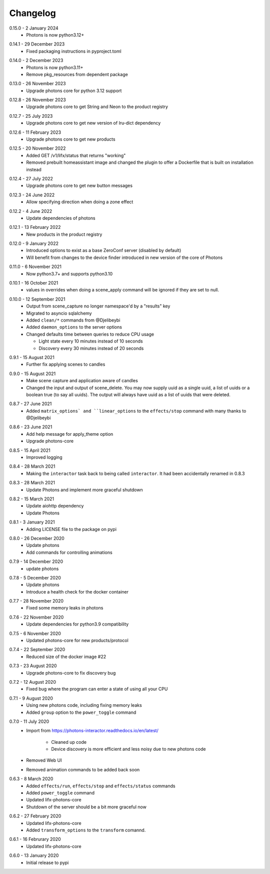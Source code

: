 .. _interactor_changelog:

Changelog
=========

.. _release-interactor-0-15-0:

0.15.0 - 2 January 2024
    * Photons is now python3.12+

.. _release-interactor-0-14-1:

0.14.1 - 29 December 2023
    * Fixed packaging instructions in pyproject.toml

.. _release-interactor-0-14-0:

0.14.0 - 2 December 2023
    * Photons is now python3.11+
    * Remove pkg_resources from dependent package

.. _release-interactor-0-13-0:

0.13.0 - 26 November 2023
    * Upgrade photons core for python 3.12 support

.. _release-interactor-0-12-8:

0.12.8 - 26 November 2023
    * Upgrade photons core to get String and Neon to the product registry

.. _release-interactor-0-12-7:

0.12.7 - 25 July 2023
    * Upgrade photons core to get new version of lru-dict dependency

.. _release-interactor-0-12-6:

0.12.6 - 11 February 2023
    * Upgrade photons core to get new products

.. _release-interactor-0-12-5:

0.12.5 - 20 November 2022
    * Added GET /v1/lifx/status that returns "working"
    * Removed prebuilt homeassistant image and changed the plugin to offer
      a Dockerfile that is built on installation instead

.. _release-interactor-0-12-4:

0.12.4 - 27 July 2022
    * Upgrade photons core to get new button messages

.. _release-interactor-0-12-3:

0.12.3 - 24 June 2022
    * Allow specifying direction when doing a zone effect

.. _release-interactor-0-12-2:

0.12.2 - 4 June 2022
    * Update dependencies of photons

.. _release-interactor-0-12-1:

0.12.1 - 13 February 2022
    * New products in the product registry

.. _release-interactor-0-12-0:

0.12.0 - 9 January 2022
    * Introduced options to exist as a base ZeroConf server (disabled by default)
    * Will benefit from changes to the device finder introduced in new version
      of the core of Photons

.. _release-interactor-0-11-0:

0.11.0 - 6 November 2021
    * Now python3.7+ and supports python3.10

.. _release-interactor-0-10-1:

0.10.1 - 16 October 2021
    * values in overrides when doing a scene_apply command will be ignored if
      they are set to null.

.. _release-interactor-0-10-0:

0.10.0 - 12 September 2021
    * Output from scene_capture no longer namespace'd by a "results" key
    * Migrated to asyncio sqlalchemy
    * Added ``clean/*`` commands from @Djelibeybi
    * Added ``daemon_options`` to the server options
    * Changed defaults time between queries to reduce CPU usage

      * Light state every 10 minutes instead of 10 seconds
      * Discovery every 30 minutes instead of 20 seconds

.. _release-interactor-0-9-1:

0.9.1 - 15 August 2021
    * Further fix applying scenes to candles

.. _release-interactor-0-9-0:

0.9.0 - 15 August 2021
    * Make scene capture and application aware of candles
    * Changed the input and output of scene_delete. You may now supply uuid as a
      single uuid, a list of uuids or a boolean true (to say all uuids).
      The output will always have uuid as a list of uuids that were deleted.

.. _release-interactor-0-8-7:

0.8.7 - 27 June 2021
    * Added ``matrix_options` and ``linear_options`` to the ``effects/stop``
      command with many thanks to @Djelibeybi

.. _release-interactor-0-8-6:

0.8.6 - 23 June 2021
    * Add help message for apply_theme option
    * Upgrade photons-core

.. _release-interactor-0-8-5:

0.8.5 - 15 April 2021
    * Improved logging

.. _release-interactor-0-8-4:

0.8.4 - 28 March 2021
    * Making the ``interactor`` task back to being called ``interactor``. It
      had been accidentally renamed in 0.8.3

.. _release-interactor-0-8-3:

0.8.3 - 28 March 2021
    * Update Photons and implement more graceful shutdown

.. _release-interactor-0-8-2:

0.8.2 - 15 March 2021
    * Update aiohttp dependency
    * Update Photons

.. _release-interactor-0-8-1:

0.8.1 - 3 January 2021
    * Adding LICENSE file to the package on pypi

.. _release-interactor-0-8-0:

0.8.0 - 26 December 2020
    * Update photons
    * Add commands for controlling animations

.. _release-interactor-0-7-9:

0.7.9 - 14 December 2020
    * update photons

.. _release-interactor-0-7-8:

0.7.8 - 5 December 2020
    * Update photons
    * Introduce a health check for the docker container

.. _release-interactor-0-7-7:

0.7.7 - 28 November 2020
    * Fixed some memory leaks in photons

.. _release-interactor-0-7-6:

0.7.6 - 22 November 2020
    * Update dependencies for python3.9 compatibility

.. _release-interactor-0-7-5:

0.7.5 - 6 November 2020
    * Updated photons-core for new products/protocol

.. _release-interactor-0-7-4:

0.7.4 - 22 September 2020
    * Reduced size of the docker image #22

.. _release-interactor-0-7-3:

0.7.3 - 23 August 2020
    * Upgrade photons-core to fix discovery bug

.. _release-interactor-0-7-2:

0.7.2 - 12 August 2020
    * Fixed bug where the program can enter a state of using all your CPU

.. _release-interactor-0-7-1:

0.7.1 - 9 August 2020
    * Using new photons code, including fixing memory leaks
    * Added ``group`` option to the ``power_toggle`` command

.. _release-interactor-0-7-0:

0.7.0 - 11 July 2020
    * Import from https://photons-interactor.readthedocs.io/en/latest/

        * Cleaned up code
        * Device discovery is more efficient and less noisy due to new photons
          code

    * Removed Web UI
    * Removed animation commands to be added back soon

.. _release-interactor-0-6-3:

0.6.3 - 8 March 2020
    * Added ``effects/run``, ``effects/stop`` and ``effects/status`` commands
    * Added ``power_toggle`` command
    * Updated lifx-photons-core
    * Shutdown of the server should be a bit more graceful now

.. _release-interactor-0-6-2:

0.6.2 - 27 February 2020
    * Updated lifx-photons-core
    * Added ``transform_options`` to the ``transform`` comannd. 

.. _release-interactor-0-6-1:

0.6.1 - 16 Februrary 2020
    * Updated lifx-photons-core

.. _release-interactor-0-6-0:

0.6.0 - 13 January 2020
    * Initial release to pypi
